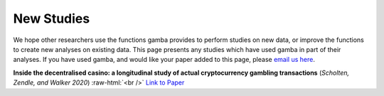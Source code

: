 New Studies
=============

We hope other researchers use the functions gamba provides to perform studies on new data, or improve the functions to create new analyses on existing data.
This page presents any studies which have used gamba in part of their analyses.
If you have used gamba, and would like your paper added to this page, please `email us here <mailto:oliver@gamba.dev>`_.

.. role:: raw-html(raw)
    :format: html
    
**Inside the decentralised casino: a longitudinal study of actual cryptocurrency gambling transactions** (*Scholten, Zendle, and Walker 2020*) 
:raw-html:`<br />`
`Link to Paper <https://osf.io/8bfyj/>`_